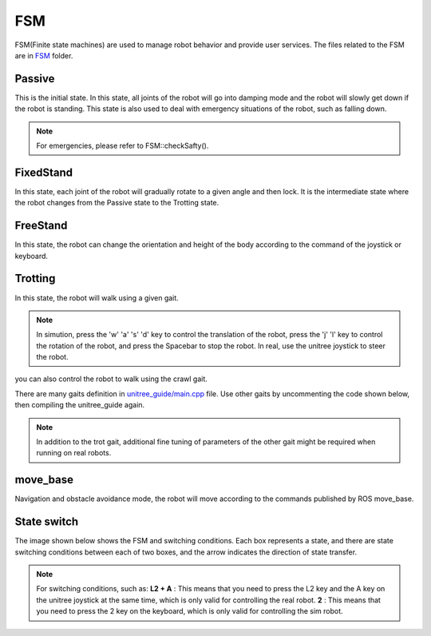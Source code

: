 FSM
==========================================
FSM(Finite state machines) are used to manage robot behavior and provide user services. The files related to the FSM are in `FSM`_ folder.

.. _FSM: https://github.com/unitreerobotics/unitree_guide/tree/main/unitree_guide/src/FSM

Passive
-------------------
This is the initial state. In this state, all joints of the robot will go into damping mode and the robot will slowly get down if the robot is standing. This state is also used to deal with emergency situations of the robot, such as falling down.

.. image:: ../../images/gif/passive.gif

.. note::

   For emergencies, please refer to FSM::checkSafty().

FixedStand
-------------------
In this state, each joint of the robot will gradually rotate to a given angle and then lock. It is the intermediate state where the robot changes from the Passive state to the Trotting state.

.. image:: ../../images/gif/fixstand.gif


FreeStand
-------------------
In this state, the robot can change the orientation and height of the body according to the command of the joystick or keyboard.

.. image:: ../../images/Practice/freeStand.gif

Trotting
-------------------
In this state, the robot will walk using a given gait.

.. image:: ../../images/gif/trot_new.gif

.. note::
   In simution, press the 'w' 'a' 's' 'd' key to control the translation of the robot, press the 'j' 'l' key to control the rotation of the robot, and press the Spacebar to stop the robot. In real, use the unitree joystick to steer the robot.

you can also control the robot to walk using the crawl gait.

.. image:: ../../images/gif/crawl.gif

There are many gaits definition in `unitree_guide/main.cpp`_  file. Use other gaits by uncommenting the code shown below, then compiling the unitree_guide again. 


.. _unitree_guide/main.cpp: https://github.com/unitreerobotics/unitree_guide/blob/main/unitree_guide/src/main.cpp

.. image:: ../../images/gait.png

.. note::

   In addition to the trot gait, additional fine tuning of parameters of the other gait might be required when running on real robots.


move_base
-------------------
Navigation and obstacle avoidance mode, the robot will move according to the commands published by ROS move_base.

State switch
-------------------
The image shown below shows the FSM and switching conditions. Each box represents a state, and there are state switching conditions between each of two boxes, and the arrow indicates the direction of state transfer.

.. image:: ../../images/fsmSwitch.png

.. note::
   For switching conditions, such as:
   **L2 + A** : This means that you need to press the L2 key and the A key on the unitree joystick at the same time, which is only valid for controlling the real robot.
   **2** : This means that you need to press the 2 key on the keyboard, which is only valid for controlling the sim robot.